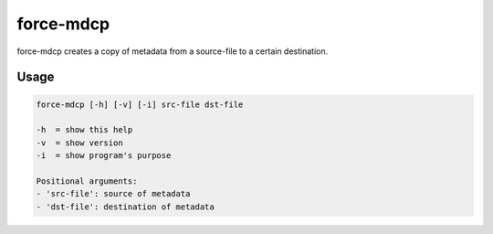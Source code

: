 .. _aux-mdcp:

force-mdcp
==========

force-mdcp creates a copy of metadata from a source-file to a certain destination.

Usage
^^^^^

.. code-block:: bash
    
  force-mdcp [-h] [-v] [-i] src-file dst-file

  -h  = show this help
  -v  = show version
  -i  = show program's purpose

  Positional arguments:
  - 'src-file': source of metadata
  - 'dst-file': destination of metadata
  